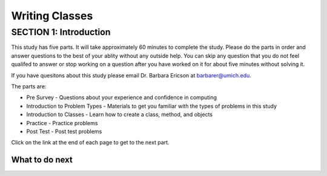 =====================
Writing Classes
=====================

.. Here is were you specify the content and order of your new book.

.. Each section heading (e.g. "SECTION 1: A Random Section") will be
   a heading in the table of contents. Source files that should be
   generated and included in that section should be placed on individual
   lines, with one line separating the first source filename and the
   :maxdepth: line.

.. Sources can also be included from subfolders of this directory.
   (e.g. "DataStructures/queues.rst").

SECTION 1: Introduction
:::::::::::::::::::::::

This study has five parts.  It will take approximately 60 minutes to complete
the study.  Please do the parts in order and answer questions to the best
of your ablity without any outside help. You can skip any question that you
do not feel qualifed to answer or stop working on a question after you have worked on it for
about five minutes without solving it.

If you have quesitons about this study please email Dr. Barbara Ericson at barbarer@umich.edu.

The parts are:

- Pre Survey - Questions about your experience and confidence in computing
- Introduction to Problem Types - Materials to get you familiar with the types of problems in this study
- Introduction to Classes - Learn how to create a class, method, and objects
- Practice - Practice problems
- Post Test - Post test problems

Click on the link at the end of each page to get to the next part.

What to do next
============================
.. raw:: html

    <p>Click on the following link to take the pre survey : <b><a id="class-survey"> <font size="+2">Pre Survey</font></a></b></p>

.. raw:: html

    <script type="text/javascript" >

      window.onload = function() {

        a = document.getElementById("class-survey")
        a.href = "class-presurvey.html"
      };

    </script>
